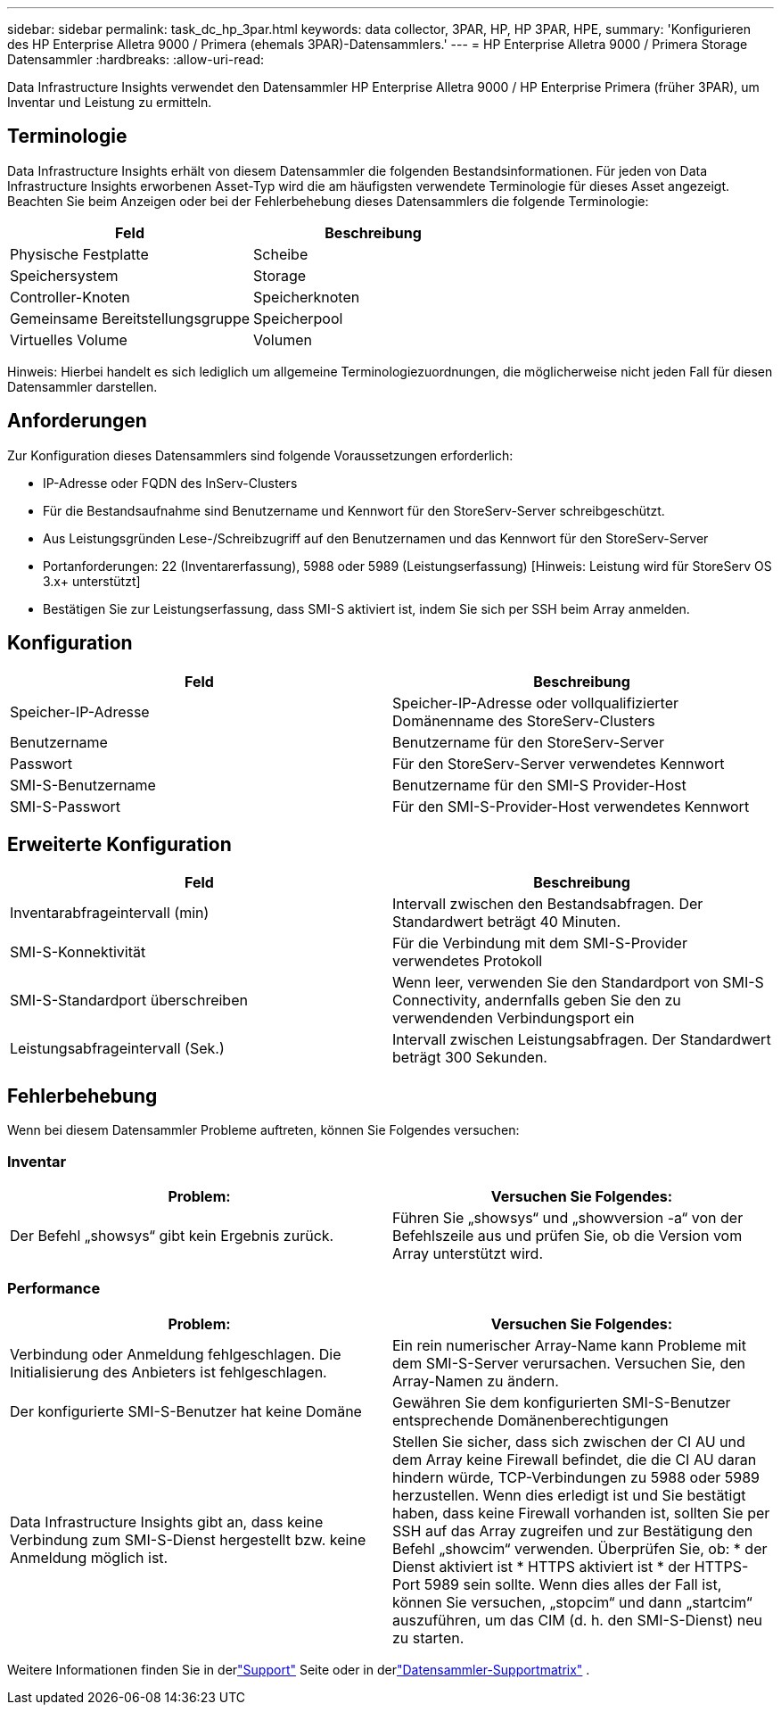 ---
sidebar: sidebar 
permalink: task_dc_hp_3par.html 
keywords: data collector, 3PAR, HP, HP 3PAR, HPE, 
summary: 'Konfigurieren des HP Enterprise Alletra 9000 / Primera (ehemals 3PAR)-Datensammlers.' 
---
= HP Enterprise Alletra 9000 / Primera Storage Datensammler
:hardbreaks:
:allow-uri-read: 


[role="lead"]
Data Infrastructure Insights verwendet den Datensammler HP Enterprise Alletra 9000 / HP Enterprise Primera (früher 3PAR), um Inventar und Leistung zu ermitteln.



== Terminologie

Data Infrastructure Insights erhält von diesem Datensammler die folgenden Bestandsinformationen.  Für jeden von Data Infrastructure Insights erworbenen Asset-Typ wird die am häufigsten verwendete Terminologie für dieses Asset angezeigt.  Beachten Sie beim Anzeigen oder bei der Fehlerbehebung dieses Datensammlers die folgende Terminologie:

[cols="2*"]
|===
| Feld | Beschreibung 


| Physische Festplatte | Scheibe 


| Speichersystem | Storage 


| Controller-Knoten | Speicherknoten 


| Gemeinsame Bereitstellungsgruppe | Speicherpool 


| Virtuelles Volume | Volumen 
|===
Hinweis: Hierbei handelt es sich lediglich um allgemeine Terminologiezuordnungen, die möglicherweise nicht jeden Fall für diesen Datensammler darstellen.



== Anforderungen

Zur Konfiguration dieses Datensammlers sind folgende Voraussetzungen erforderlich:

* IP-Adresse oder FQDN des InServ-Clusters
* Für die Bestandsaufnahme sind Benutzername und Kennwort für den StoreServ-Server schreibgeschützt.
* Aus Leistungsgründen Lese-/Schreibzugriff auf den Benutzernamen und das Kennwort für den StoreServ-Server
* Portanforderungen: 22 (Inventarerfassung), 5988 oder 5989 (Leistungserfassung) [Hinweis: Leistung wird für StoreServ OS 3.x+ unterstützt]
* Bestätigen Sie zur Leistungserfassung, dass SMI-S aktiviert ist, indem Sie sich per SSH beim Array anmelden.




== Konfiguration

[cols="2*"]
|===
| Feld | Beschreibung 


| Speicher-IP-Adresse | Speicher-IP-Adresse oder vollqualifizierter Domänenname des StoreServ-Clusters 


| Benutzername | Benutzername für den StoreServ-Server 


| Passwort | Für den StoreServ-Server verwendetes Kennwort 


| SMI-S-Benutzername | Benutzername für den SMI-S Provider-Host 


| SMI-S-Passwort | Für den SMI-S-Provider-Host verwendetes Kennwort 
|===


== Erweiterte Konfiguration

[cols="2*"]
|===
| Feld | Beschreibung 


| Inventarabfrageintervall (min) | Intervall zwischen den Bestandsabfragen. Der Standardwert beträgt 40 Minuten. 


| SMI-S-Konnektivität | Für die Verbindung mit dem SMI-S-Provider verwendetes Protokoll 


| SMI-S-Standardport überschreiben | Wenn leer, verwenden Sie den Standardport von SMI-S Connectivity, andernfalls geben Sie den zu verwendenden Verbindungsport ein 


| Leistungsabfrageintervall (Sek.) | Intervall zwischen Leistungsabfragen. Der Standardwert beträgt 300 Sekunden. 
|===


== Fehlerbehebung

Wenn bei diesem Datensammler Probleme auftreten, können Sie Folgendes versuchen:



=== Inventar

[cols="2*"]
|===
| Problem: | Versuchen Sie Folgendes: 


| Der Befehl „showsys“ gibt kein Ergebnis zurück. | Führen Sie „showsys“ und „showversion -a“ von der Befehlszeile aus und prüfen Sie, ob die Version vom Array unterstützt wird. 
|===


=== Performance

[cols="2*"]
|===
| Problem: | Versuchen Sie Folgendes: 


| Verbindung oder Anmeldung fehlgeschlagen.  Die Initialisierung des Anbieters ist fehlgeschlagen. | Ein rein numerischer Array-Name kann Probleme mit dem SMI-S-Server verursachen.  Versuchen Sie, den Array-Namen zu ändern. 


| Der konfigurierte SMI-S-Benutzer hat keine Domäne | Gewähren Sie dem konfigurierten SMI-S-Benutzer entsprechende Domänenberechtigungen 


| Data Infrastructure Insights gibt an, dass keine Verbindung zum SMI-S-Dienst hergestellt bzw. keine Anmeldung möglich ist. | Stellen Sie sicher, dass sich zwischen der CI AU und dem Array keine Firewall befindet, die die CI AU daran hindern würde, TCP-Verbindungen zu 5988 oder 5989 herzustellen.  Wenn dies erledigt ist und Sie bestätigt haben, dass keine Firewall vorhanden ist, sollten Sie per SSH auf das Array zugreifen und zur Bestätigung den Befehl „showcim“ verwenden.  Überprüfen Sie, ob: * der Dienst aktiviert ist * HTTPS aktiviert ist * der HTTPS-Port 5989 sein sollte. Wenn dies alles der Fall ist, können Sie versuchen, „stopcim“ und dann „startcim“ auszuführen, um das CIM (d. h. den SMI-S-Dienst) neu zu starten. 
|===
Weitere Informationen finden Sie in derlink:concept_requesting_support.html["Support"] Seite oder in derlink:reference_data_collector_support_matrix.html["Datensammler-Supportmatrix"] .
